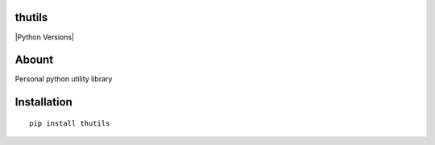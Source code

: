 thutils
=======

|Python Versions| |Build Status| |Code Climate| |Coverage Status| |PyPI|

Abount
======

Personal python utility library

Installation
============

::

    pip install thutils

.. |Python Versions| image:: https://img.shields.io/pypi/pyversions/thutils.svg
   :target: 
.. |Build Status| image:: https://travis-ci.org/thombashi/thutils.svg?branch=master
   :target: https://travis-ci.org/thombashi/thutils
.. |Code Climate| image:: https://codeclimate.com/github/thombashi/thutils/badges/gpa.svg
   :target: https://codeclimate.com/github/thombashi/thutils
.. |Coverage Status| image:: https://coveralls.io/repos/thombashi/thutils/badge.svg?branch=develop&service=github
   :target: https://coveralls.io/github/thombashi/thutils?branch=develop
.. |PyPI| image:: https://img.shields.io/pypi/v/thutils.svg
   :target: https://pypi.python.org/pypi/thutils
